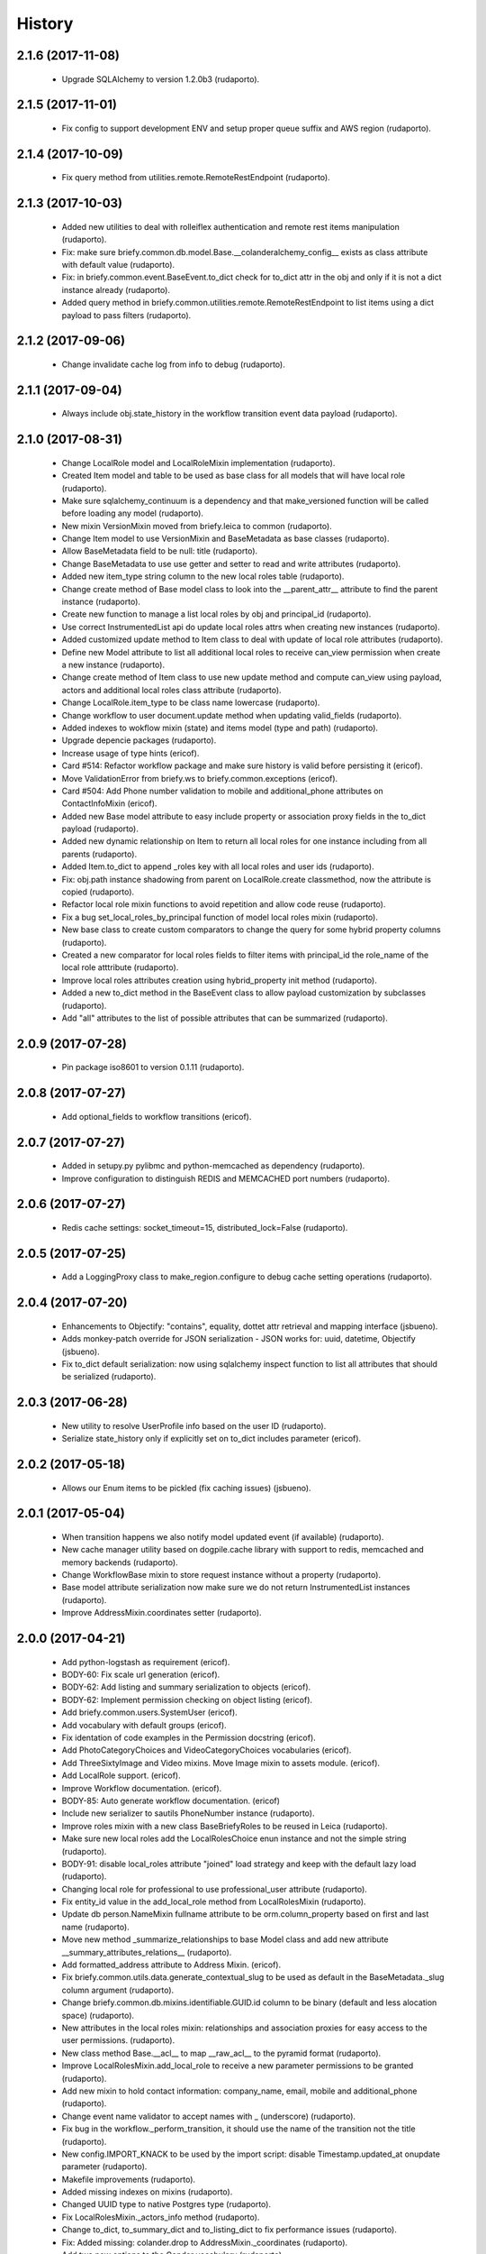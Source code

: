 =======
History
=======

2.1.6 (2017-11-08)
------------------

    * Upgrade SQLAlchemy to version 1.2.0b3 (rudaporto).

2.1.5 (2017-11-01)
------------------

    * Fix config to support development ENV and setup proper queue suffix and AWS region (rudaporto).

2.1.4 (2017-10-09)
------------------

    * Fix query method from utilities.remote.RemoteRestEndpoint (rudaporto).

2.1.3 (2017-10-03)
------------------

    * Added new utilities to deal with rolleiflex authentication and remote rest items manipulation (rudaporto).
    * Fix: make sure briefy.common.db.model.Base.__colanderalchemy_config__ exists as class attribute with default value (rudaporto).
    * Fix: in briefy.common.event.BaseEvent.to_dict check for to_dict attr in the obj and only if it is not a dict instance already (rudaporto).
    * Added query method in briefy.common.utilities.remote.RemoteRestEndpoint to list items using a dict payload to pass filters (rudaporto).

2.1.2 (2017-09-06)
------------------

    * Change invalidate cache log from info to debug (rudaporto).

2.1.1 (2017-09-04)
------------------

    * Always include obj.state_history in the workflow transition event data payload (rudaporto).

2.1.0 (2017-08-31)
------------------

    * Change LocalRole model and LocalRoleMixin implementation (rudaporto).
    * Created Item model and table to be used as base class for all models that will have local role (rudaporto).
    * Make sure sqlalchemy_continuum is a dependency and that make_versioned function will be called before loading any model (rudaporto).
    * New mixin VersionMixin moved from briefy.leica to common (rudaporto).
    * Change Item model to use VersionMixin and BaseMetadata as base classes (rudaporto).
    * Allow BaseMetadata field to be null: title (rudaporto).
    * Change BaseMetadata to use use getter and setter to read and write attributes (rudaporto).
    * Added new item_type string column to the new local roles table (rudaporto).
    * Change create method of Base model class to look into the __parent_attr__ attribute to find the parent instance (rudaporto).
    * Create new function to manage a list local roles by obj and principal_id (rudaporto).
    * Use correct InstrumentedList api do update local roles attrs when creating new instances (rudaporto).
    * Added customized update method to Item class to deal with update of local role attributes (rudaporto).
    * Define new Model attribute to list all additional local roles to receive can_view permission when create a new instance (rudaporto).
    * Change create method of Item class to use new update method and compute can_view using payload, actors and additional local roles class attribute (rudaporto).
    * Change LocalRole.item_type to be class name lowercase (rudaporto).
    * Change workflow to user document.update method when updating valid_fields (rudaporto).
    * Added indexes to wokflow mixin (state) and items model (type and path) (rudaporto).
    * Upgrade depencie packages (rudaporto).
    * Increase usage of type hints (ericof).
    * Card #514: Refactor workflow package and make sure history is valid before persisting it (ericof).
    * Move ValidationError from briefy.ws to briefy.common.exceptions (ericof).
    * Card #504: Add Phone number validation to mobile and additional_phone attributes on ContactInfoMixin (ericof).
    * Added new Base model attribute to easy include property or association proxy fields in the to_dict payload (rudaporto).
    * Added new dynamic relationship on Item to return all local roles for one instance including from all parents (rudaporto).
    * Added Item.to_dict to append _roles key with all local roles and user ids (rudaporto).
    * Fix: obj.path instance shadowing from parent on LocalRole.create classmethod, now the attribute is copied (rudaporto).
    * Refactor local role mixin functions to avoid repetition and allow code reuse (rudaporto).
    * Fix a bug set_local_roles_by_principal function of model local roles mixin (rudaporto).
    * New base class to create custom comparators to change the query for some hybrid property columns (rudaporto).
    * Created a new comparator for local roles fields to filter items with principal_id the role_name of the local role atttribute (rudaporto).
    * Improve local roles attributes creation using hybrid_property init method (rudaporto).
    * Added a new to_dict method in the BaseEvent class to allow payload customization by subclasses (rudaporto).
    * Add "all" attributes to the list of possible attributes that can be summarized (rudaporto).

2.0.9 (2017-07-28)
------------------

    * Pin package iso8601 to version 0.1.11 (rudaporto).

2.0.8 (2017-07-27)
------------------

    * Add optional_fields to workflow transitions (ericof).

2.0.7 (2017-07-27)
------------------

    * Added in setupy.py pylibmc and python-memcached as dependency (rudaporto).
    * Improve configuration to distinguish REDIS and MEMCACHED port numbers (rudaporto).

2.0.6 (2017-07-27)
------------------

    * Redis cache settings: socket_timeout=15, distributed_lock=False (rudaporto).

2.0.5 (2017-07-25)
------------------

    * Add a LoggingProxy class to make_region.configure to debug cache setting operations (rudaporto).

2.0.4 (2017-07-20)
------------------

    * Enhancements to Objectify: "contains", equality, dottet attr retrieval and mapping interface (jsbueno).
    * Adds monkey-patch override for JSON serialization - JSON works for: uuid, datetime, Objectify (jsbueno).
    * Fix to_dict default serialization: now using sqlalchemy inspect function to list all attributes that should be serialized (rudaporto).

2.0.3 (2017-06-28)
------------------

    * New utility to resolve UserProfile info based on the user ID (rudaporto).
    * Serialize state_history only if explicitly set on to_dict includes parameter (ericof).

2.0.2 (2017-05-18)
------------------
    * Allows our Enum items to be pickled (fix caching issues) (jsbueno).

2.0.1 (2017-05-04)
------------------
    
    * When transition happens we also notify model updated event (if available) (rudaporto).
    * New cache manager utility based on dogpile.cache library with support to redis, memcached and memory backends (rudaporto).
    * Change WorkflowBase mixin to store request instance without a property (rudaporto).
    * Base model attribute serialization now make sure we do not return InstrumentedList instances (rudaporto).
    * Improve AddressMixin.coordinates setter (rudaporto).

2.0.0 (2017-04-21)
------------------

    * Add python-logstash as requirement (ericof).
    * BODY-60: Fix scale url generation (ericof).
    * BODY-62: Add listing and summary serialization to objects (ericof).
    * BODY-62: Implement permission checking on object listing (ericof).
    * Add briefy.common.users.SystemUser (ericof).
    * Add vocabulary with default groups (ericof).
    * Fix identation of code examples in the Permission docstring (ericof).
    * Add PhotoCategoryChoices and VideoCategoryChoices vocabularies (ericof).
    * Add ThreeSixtyImage and Video mixins. Move Image mixin to assets module. (ericof).
    * Add LocalRole support. (ericof).
    * Improve Workflow documentation. (ericof).
    * BODY-85: Auto generate workflow documentation. (ericof)
    * Include new serializer to sautils PhoneNumber instance (rudaporto).
    * Improve roles mixin with a new class BaseBriefyRoles to be reused in Leica (rudaporto).
    * Make sure new local roles add the LocalRolesChoice enun instance and not the simple string (rudaporto).
    * BODY-91: disable local_roles attribute "joined" load strategy and keep with the default lazy load (rudaporto).
    * Changing local role for professional to use professional_user attribute (rudaporto).
    * Fix entity_id value in the add_local_role method from LocalRolesMixin (rudaporto).
    * Update db person.NameMixin fullname attribute to be orm.column_property based on first and last name (rudaporto).
    * Move new method _summarize_relationships to base Model class and add new attribute __summary_attributes_relations__ (rudaporto).
    * Add formatted_address attribute to Address Mixin. (ericof).
    * Fix briefy.common.utils.data.generate_contextual_slug to be used as default in the BaseMetadata._slug column argument (rudaporto).
    * Change briefy.common.db.mixins.identifiable.GUID.id column to be binary (default and less alocation space) (rudaporto).
    * New attributes in the local roles mixin: relationships and association proxies for easy access to the user permissions. (rudaporto).
    * New class method Base.__acl__ to map __raw_acl__ to the pyramid format (rudaporto).
    * Improve LocalRolesMixin.add_local_role to receive a new parameter permissions to be granted (rudaporto).
    * Add new mixin to hold contact information: company_name, email, mobile and additional_phone (rudaporto).
    * Change event name validator to accept names with _ (underscore) (rudaporto).
    * Fix bug in the workflow._perform_transition, it should use the name of the transition not the title (rudaporto).
    * New config.IMPORT_KNACK to be used by the import script: disable Timestamp.updated_at onupdate parameter (rudaporto).
    * Makefile improvements (rudaporto).
    * Added missing indexes on mixins (rudaporto).
    * Changed UUID type to native Postgres type (rudaporto).
    * Fix LocalRolesMixin._actors_info method (rudaporto).
    * Change to_dict, to_summary_dict and to_listing_dict to fix performance issues (rudaporto).
    * Fix: Added missing: colander.drop to AddressMixin._coordinates (rudaporto).
    * Add two new options to the Gender vocabulary (rudaporto).
    * Change ContactInfoMixin to drop value if nullable=True and make default=None explicity (rudaporto).
    * Added Objectify helper class to navigate JSON attributes (jsbueno).
    * Improve Objectify to allow defaults and get interation (jsbueno).
    * Added attribute traversal capability to Objectify (jsbueno).
    * Update transition message based on the result of a transition hook, if message key is returned (rudaporto).
    * Add TaskEvent (ericof).
 
1.1.2 (2016-10-04)
------------------

    * BODY-53: Return additional metadata from Image (ericof).
    * Add timeout to thumbor connection (ericof).


1.1.1 (2016-09-28)
------------------

    * BODY-52: Quote filename for image signature (ericof).
    * BODY-55: Improve briefy.common BaseEvent (sqs event dispatcher). (rudaporto)

1.1.0 (2016-09-27)
------------------

    * Improve datetime utc now format on workflow and on timestamp mixin. (rudaporto)
    * Changed address mixin to use new Point custom type with GeoJSON support. (ericof)
    * Add unit tests to address mixin and improve workflow database unit tests. (ericof)
    * Improve address mixin: metadata for colander alchemy and schema validators. (rudaporto)
    * Change travis run flake8 on tests folder. (rudaporto)
    * BODY-8: Add ImageMixin. (ericof)
    * BODY-14: Add BaseMetadata mixin. (ericof)
    * BODY-16: Add Categories enum to this package. (ericof)
    * BODY-18: Add timezone to address mixin. (ericof)
    * BODY-18: Add new SQLAlchemy time, AwareDateTime that always uses UTC. (ericof)
    * BODY-20: Fix docstrings. (ericof)
    * BODY-33: Improve Base model to_dict method to exclude default attributes and also receive a list of attributes do exclude.
    * BODY-42: Add scale_with_filters method to Image mixin to generate scales using filters (ericof).
    * BODY-42: Allow generation of internal urls available inside our cluster (ericof).
    * BODY-40: Workflow history is not being persisted on database for models using worflow mixin. (rudaporto)
    * BODY-48: Change workflow mixin init to receive workflow_context. (rudaporto)

0.1.0
-----

    * overhauls workflow (jsbueno)
    * Implements timeout_cache (jsbueno)
    * Add helpers to deal with coordinates entry as a GeoJSON (ericof)
    * Implements the Base Workflow (ericof)
    * Implements the base class for a queue and the events queue (ericof)
    * Implements the base class for a worker (ericof)

